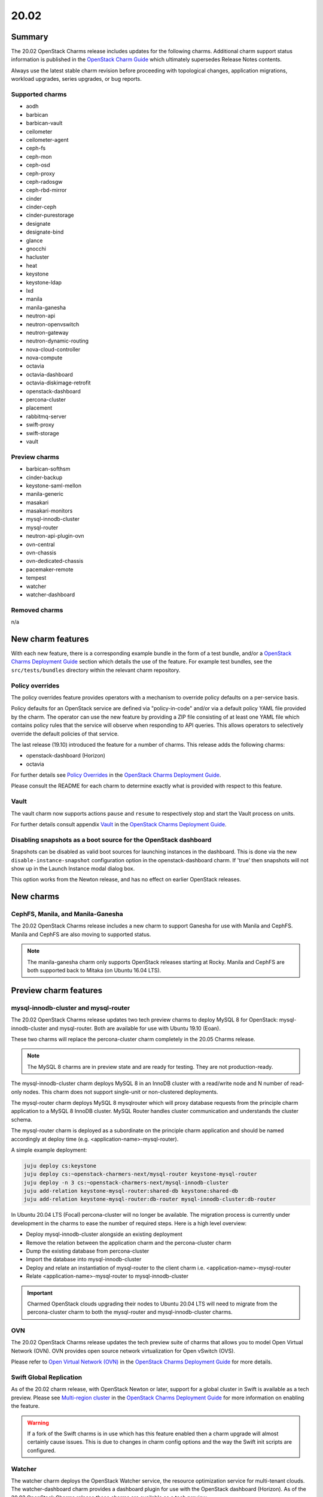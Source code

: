 .. _release_notes_20.02:

=====
20.02
=====

Summary
-------

The 20.02 OpenStack Charms release includes updates for the following charms.
Additional charm support status information is published in the `OpenStack
Charm Guide`_ which ultimately supersedes Release Notes contents.

Always use the latest stable charm revision before proceeding with topological
changes, application migrations, workload upgrades, series upgrades, or bug
reports.

Supported charms
~~~~~~~~~~~~~~~~

* aodh
* barbican
* barbican-vault
* ceilometer
* ceilometer-agent
* ceph-fs
* ceph-mon
* ceph-osd
* ceph-proxy
* ceph-radosgw
* ceph-rbd-mirror
* cinder
* cinder-ceph
* cinder-purestorage
* designate
* designate-bind
* glance
* gnocchi
* hacluster
* heat
* keystone
* keystone-ldap
* lxd
* manila
* manila-ganesha
* neutron-api
* neutron-openvswitch
* neutron-gateway
* neutron-dynamic-routing
* nova-cloud-controller
* nova-compute
* octavia
* octavia-dashboard
* octavia-diskimage-retrofit
* openstack-dashboard
* percona-cluster
* placement
* rabbitmq-server
* swift-proxy
* swift-storage
* vault

Preview charms
~~~~~~~~~~~~~~

* barbican-softhsm
* cinder-backup
* keystone-saml-mellon
* manila-generic
* masakari
* masakari-monitors
* mysql-innodb-cluster
* mysql-router
* neutron-api-plugin-ovn
* ovn-central
* ovn-chassis
* ovn-dedicated-chassis
* pacemaker-remote
* tempest
* watcher
* watcher-dashboard

Removed charms
~~~~~~~~~~~~~~

n/a

New charm features
------------------

With each new feature, there is a corresponding example bundle in the form of a
test bundle, and/or a `OpenStack Charms Deployment Guide`_ section which
details the use of the feature. For example test bundles, see the
``src/tests/bundles`` directory within the relevant charm repository.

Policy overrides
~~~~~~~~~~~~~~~~

The policy overrides feature provides operators with a mechanism to override
policy defaults on a per-service basis.

Policy defaults for an OpenStack service are defined via "policy-in-code"
and/or via a default policy YAML file provided by the charm. The operator can
use the new feature by providing a ZIP file consisting of at least one YAML
file which contains policy rules that the service will observe when responding
to API queries. This allows operators to selectively override the default
policies of that service.

The last release (19.10) introduced the feature for a number of charms.  This
release adds the following charms:

* openstack-dashboard (Horizon)
* octavia

For further details see `Policy Overrides`_ in the `OpenStack Charms Deployment
Guide`_.

Please consult the README for each charm to determine exactly what is provided
with respect to this feature.

Vault
~~~~~

The vault charm now supports actions ``pause`` and ``resume`` to respectively
stop and start the Vault process on units.

For further details consult appendix `Vault`_ in the `OpenStack Charms
Deployment Guide`_.

Disabling snapshots as a boot source for the OpenStack dashboard
~~~~~~~~~~~~~~~~~~~~~~~~~~~~~~~~~~~~~~~~~~~~~~~~~~~~~~~~~~~~~~~~

Snapshots can be disabled as valid boot sources for launching instances in the
dashboard. This is done via the new ``disable-instance-snapshot`` configuration
option in the openstack-dashboard charm.  If 'true' then snapshots will not
show up in the Launch Instance modal dialog box.

This option works from the Newton release, and has no effect on earlier
OpenStack releases.

New charms
----------

CephFS, Manila, and Manila-Ganesha
~~~~~~~~~~~~~~~~~~~~~~~~~~~~~~~~~~

The 20.02 OpenStack Charms release includes a new charm to support Ganesha
for use with Manila and CephFS. Manila and CephFS are also moving to supported
status.

.. note::

   The manila-ganesha charm only supports OpenStack releases starting at Rocky.
   Manila and CephFS are both supported back to Mitaka (on Ubuntu 16.04 LTS).

Preview charm features
----------------------

mysql-innodb-cluster and mysql-router
~~~~~~~~~~~~~~~~~~~~~~~~~~~~~~~~~~~~~

The 20.02 OpenStack Charms release updates two tech preview charms to deploy
MySQL 8 for OpenStack: mysql-innodb-cluster and mysql-router. Both are
available for use with Ubuntu 19.10 (Eoan).

These two charms will replace the percona-cluster charm completely in the 20.05
Charms release.

.. note::

   The MySQL 8 charms are in preview state and are ready for testing. They are
   not production-ready.

The mysql-innodb-cluster charm deploys MySQL 8 in an InnoDB cluster with a
read/write node and N number of read-only nodes. This charm does not support
single-unit or non-clustered deployments.

The mysql-router charm deploys MySQL 8 mysqlrouter which will proxy database
requests from the principle charm application to a MySQL 8 InnoDB cluster.
MySQL Router handles cluster communication and understands the cluster schema.

The mysql-router charm is deployed as a subordinate on the principle charm
application and should be named accordingly at deploy time (e.g.
<application-name>-mysql-router).

A simple example deployment:

.. code-block:: none

   juju deploy cs:keystone
   juju deploy cs:~openstack-charmers-next/mysql-router keystone-mysql-router
   juju deploy -n 3 cs:~openstack-charmers-next/mysql-innodb-cluster
   juju add-relation keystone-mysql-router:shared-db keystone:shared-db
   juju add-relation keystone-mysql-router:db-router mysql-innodb-cluster:db-router

In Ubuntu 20.04 LTS (Focal) percona-cluster will no longer be available. The
migration process is currently under development in the charms to ease the
number of required steps. Here is a high level overview:

* Deploy mysql-innodb-cluster alongside an existing deployment
* Remove the relation between the application charm and the percona-cluster
  charm
* Dump the existing database from percona-cluster
* Import the database into mysql-innodb-cluster
* Deploy and relate an instantiation of mysql-router to the client charm
  i.e. <application-name>-mysql-router
* Relate <application-name>-mysql-router to mysql-innodb-cluster

.. important::

   Charmed OpenStack clouds upgrading their nodes to Ubuntu 20.04 LTS will need
   to migrate from the percona-cluster charm to both the mysql-router and
   mysql-innodb-cluster charms.

OVN
~~~

The 20.02 OpenStack Charms release updates the tech preview suite of charms
that allows you to model Open Virtual Network (OVN). OVN provides open source
network virtualization for Open vSwitch (OVS).

Please refer to `Open Virtual Network (OVN)`_ in the `OpenStack Charms
Deployment Guide`_ for more details.

Swift Global Replication
~~~~~~~~~~~~~~~~~~~~~~~~

As of the 20.02 charm release, with OpenStack Newton or later, support for a
global cluster in Swift is available as a tech preview. Please see
`Multi-region cluster`_ in the `OpenStack Charms Deployment Guide`_ for more
information on enabling the feature.

.. warning::

   If a fork of the Swift charms is in use which has this feature enabled
   then a charm upgrade will almost certainly cause issues. This is due to
   changes in charm config options and the way the Swift init scripts are
   configured.

Watcher
~~~~~~~

The watcher charm deploys the OpenStack Watcher service, the resource
optimization service for multi-tenant clouds. The watcher-dashboard charm
provides a dashboard plugin for use with the OpenStack dashboard (Horizon). As
of the 20.02 OpenStack Charms release these charms are available as a tech
preview.

Upgrading charms
----------------

Always use the latest stable charm revision before proceeding with topological
changes, charm application migrations, workload upgrades, series upgrades, or
bug reports.

Please ensure that the keystone charm is upgraded first.

To upgrade an existing deployment to the latest charm version simply use the
:command:`upgrade-charm` command. For example:

.. code-block:: none

   juju upgrade-charm keystone

Charm upgrades and OpenStack upgrades are functionally different. Charm
upgrades ensure that the deployment has the latest charm revision, containing
the latest charm fixes and features, whereas OpenStack upgrades influence the
software package versions of OpenStack itself.

A charm upgrade does not trigger an OpenStack upgrade. An OpenStack upgrade is
a separate process. However, an OpenStack upgrade does require the latest charm
revision. Please refer to `OpenStack upgrades`_ in the `OpenStack Charms
Deployment Guide`_ for more details.

New bundle features
-------------------

n/a

Deprecation notices
-------------------

n/a

Upcoming change of default behaviour for Neutron API
~~~~~~~~~~~~~~~~~~~~~~~~~~~~~~~~~~~~~~~~~~~~~~~~~~~~

The neutron-api charm will have a change in default behaviour when deploying
OpenStack Ussuri (or newer) with the upcoming 20.05 OpenStack Charms release
(May 2020). The value of configuration option
``manage-neutron-plugin-legacy-mode`` will change from 'True' to 'False'.

When 'True' the network management plugin is chosen via the ``neutron-plugin``
configuration option. When 'False' plugin is chosen through the deployment of a
subordinate charm and relating it to the neutron-api application.

The most prominent effect of the change is that you will need to set up a
subordinate plugin charm (and possibly associated charms) to get a functional
network service. Sample bundles will be updated to enable OVN by default. See
`Open Virtual Network (OVN)`_ in the `OpenStack Charms Deployment Guide`_ for
details on OVN.

This change will be made within the following upstream context:

* During the Ussuri cycle the upstream Neutron project will switch to promote
  ML2+OVN as its default reference implementation, replacing the traditional
  ML2+OVS and ML2+OVS+DVR implementations. See the
  `Toward Convergence of ML2+OVS+DVR and OVN`_ Neutron specification for more
  information.

* The desire for a more sensible default mode of operation enabling easier
  integration with the rich plugin ecosystem available for OpenStack Neutron.

Upgrading neutron-api or upgrading OpenStack will not trigger the new
behaviour. Documentation on migrating existing clouds to OVN will be provided.

Removed features
----------------

n/a

Known issues
------------

Swift-Proxy and Policy.d overrides
~~~~~~~~~~~~~~~~~~~~~~~~~~~~~~~~~~

The is no policy.d override mechanism available for Swift (and, therefore, the
swift-proxy charm) as Swift does not use the ``oslo.policy`` library.  Swift
uses its own authentication system that connects with Keystone and validates
according to Swift's own configuration files.  The ``operator-roles``
configuration option allows the operator to control which Swift operator roles
will be authenticated, as usual. See the `Swift Auth System`_ for further
details.

Masakari and Masakari Monitors
~~~~~~~~~~~~~~~~~~~~~~~~~~~~~~

Both Masakari charms remain as previews. Bugs `LP #1728527`_ and `LP #1839715`_
need to be resolved in order to arrive at a successful instance HA deployment.
Bug `LP #1773765`_ is likely to affect on-going support of a Masakari
deployment.

Glance Simplestreams Sync
~~~~~~~~~~~~~~~~~~~~~~~~~

When deploying the glance-simplestreams-sync charm on Bionic a more recent
version of the simplestreams package must be installed by configuring a PPA:

.. code-block:: none

   juju config glance-simplestreams-sync source=ppa:simplestreams-dev/trunk

See bug `LP #1790904`_ for details.

Designate and Vault at Ocata and earlier
~~~~~~~~~~~~~~~~~~~~~~~~~~~~~~~~~~~~~~~~

The designate charm for OpenStack releases Pike and earlier does not yet
support SSL via Vault and the certificates relation. See bug `LP #1839019`_.

Current versions of OpenStack with Vault and the certificates relation are
supported by the Designate charm.

Restart Nova services after adding certificates relation
~~~~~~~~~~~~~~~~~~~~~~~~~~~~~~~~~~~~~~~~~~~~~~~~~~~~~~~~

A race condition exists with the use of the 'certificates' relation. When SSL
certificates are issued Nova services may attempt to talk to the placement API
over HTTP while the API has already changed to HTTPS. See bug `LP #1826382`_.

To mitigate against this, restart the nova-compute and nova-scheduler services
once certificates have been issued:

.. code-block:: none

   juju run --application nova-compute "systemctl restart nova-compute"
   juju run --application nova-cloud-controller "systemctl restart nova-scheduler"

Bugs fixed
----------

The 20.02 OpenStack Charms release includes 53 bug fixes. Refer to the `20.02
milestone`_ in Launchpad for the list of resolved bugs.

Next release info
-----------------

Please see the `OpenStack Charm Guide`_ for current information.

.. LINKS
.. _OpenStack Upgrades: https://docs.openstack.org/project-deploy-guide/charm-deployment-guide/latest/app-upgrade-openstack.html
.. _Open Virtual Network (OVN): https://docs.openstack.org/project-deploy-guide/charm-deployment-guide/latest/app-ovn.html
.. _OpenStack Charms Deployment Guide: https://docs.openstack.org/project-deploy-guide/charm-deployment-guide/latest
.. _OpenStack Charm Guide: https://docs.openstack.org/charm-guide/latest/
.. _OpenStack upgrades: https://docs.openstack.org/project-deploy-guide/charm-deployment-guide/latest/app-upgrade-openstack.html
.. _20.02 milestone: https://launchpad.net/openstack-charms/+milestone/20.02
.. _Policy Overrides: https://docs.openstack.org/project-deploy-guide/charm-deployment-guide/latest/app-policy-overrides.html
.. _Neutron documentation: https://docs.openstack.org/neutron/latest/admin/config-fip-port-forwardings.html
.. _placement API: https://docs.openstack.org/placement/ussuri/
.. _HA with pause/resume: https://docs.openstack.org/project-deploy-guide/charm-deployment-guide/latest/app-upgrade-openstack.html#ha-with-pause-resume
.. _Swift Auth system: https://docs.openstack.org/swift/latest/overview_auth.html
.. _Multi-region cluster: https://docs.openstack.org/project-deploy-guide/charm-deployment-guide/latest/swift.html#multi-region-cluster
.. _Toward Convergence of ML2+OVS+DVR and OVN: http://specs.openstack.org/openstack/neutron-specs/specs/ussuri/ml2ovs-ovn-convergence.html
.. _Vault: https://docs.openstack.org/project-deploy-guide/charm-deployment-guide/latest/app-vault.html

.. BUGS
.. _LP #1728527: https://bugs.launchpad.net/masakari-monitors/+bug/1728527
.. _LP #1773765: https://bugs.launchpad.net/masakari/+bug/1773765
.. _LP #1790904: https://bugs.launchpad.net/simplestreams/+bug/1790904
.. _LP #1826382: https://bugs.launchpad.net/nova/+bug/1826382
.. _LP #1839019: https://bugs.launchpad.net/charm-designate/+bug/1839019
.. _LP #1839715: https://bugs.launchpad.net/masakari/+bug/1839715
